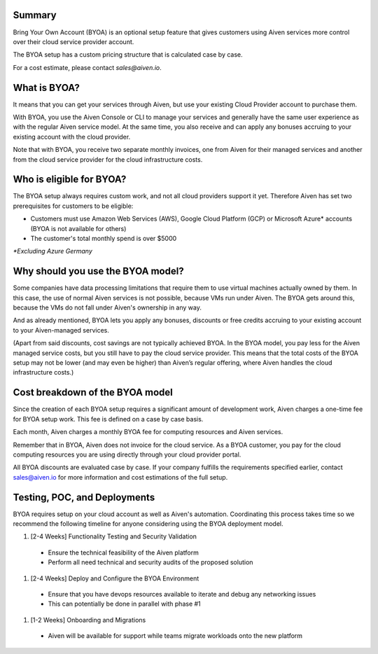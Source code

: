 Summary
=======

Bring Your Own Account (BYOA) is an optional setup feature that gives customers using Aiven services more control over their cloud service provider account. 

The BYOA setup has a custom pricing structure that is calculated case by case. 

For a cost estimate, please contact `sales@aiven.io`. 

What is BYOA?
=============

It means that you can get your services through Aiven, but use your existing Cloud Provider account to purchase them.

With BYOA, you use the Aiven Console or CLI to manage your services and generally have the same user experience as with the regular Aiven service model. At the same time, you also receive and can apply any bonuses accruing to your existing account with the cloud provider.

Note that with BYOA, you receive two separate monthly invoices, one from Aiven for their managed services and another from the cloud service provider for the cloud infrastructure costs. 

Who is eligible for BYOA?
=========================

The BYOA setup always requires custom work, and not all cloud providers support it yet. Therefore Aiven has set two prerequisites for customers to be eligible:

- Customers must use Amazon Web Services (AWS), Google Cloud Platform (GCP) or Microsoft Azure* accounts (BYOA is not available for others)
- The customer's total monthly spend is over $5000

*\*Excluding Azure Germany*

Why should you use the BYOA model?
==================================

Some companies have data processing limitations that require them to use virtual machines actually owned by them. In this case, the use of normal Aiven services is not possible, because VMs run under Aiven. The BYOA gets around this, because the VMs do not fall under Aiven's ownership in any way.

And as already mentioned, BYOA lets you apply any bonuses, discounts or free credits accruing to your existing account to your Aiven-managed services. 

(Apart from said discounts, cost savings are not typically achieved BYOA. In the BYOA model, you pay less for the Aiven managed service costs, but you still have to pay the cloud service provider. This means that the total costs of the BYOA setup may not be lower (and may even be higher) than Aiven’s regular offering, where Aiven handles the cloud infrastructure costs.)

Cost breakdown of the BYOA model
================================

Since the creation of each BYOA setup requires a significant amount of development work, Aiven charges a one-time fee for BYOA setup work. This fee is defined on a case by case basis.

Each month, Aiven charges a monthly BYOA fee for computing resources and Aiven services. 

Remember that in BYOA, Aiven does not invoice for the cloud service. As a BYOA customer, you pay for the cloud computing resources you are using directly through your cloud provider portal. 

All BYOA discounts are evaluated case by case. If your company fulfills the requirements specified earlier, contact sales@aiven.io for more information and cost estimations of the full setup. 

Testing, POC, and Deployments
=============================

BYOA requires setup on your cloud account as well as Aiven's automation. Coordinating this process takes time so we recommend the following timeline for anyone considering using the BYOA deployment model.

1. [2-4 Weeks] Functionality Testing and Security Validation

  - Ensure the technical feasibility of the Aiven platform
  - Perform all need technical and security audits of the proposed solution

1. [2-4 Weeks] Deploy and Configure the BYOA Environment

  - Ensure that you have devops resources available to iterate and debug any networking issues
  - This can potentially be done in parallel with phase #1

1. [1-2 Weeks] Onboarding and Migrations

  - Aiven will be available for support while teams migrate workloads onto the new platform
